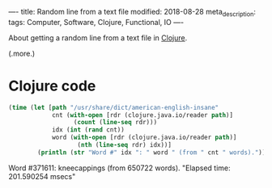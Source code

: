 ----
title: Random line from a text file
modified: 2018-08-28
meta_description: 
tags: Computer, Software, Clojure, Functional, IO
----

#+OPTIONS: ^:nil

About getting a random line from a text file in [[http://clojure.org/][Clojure]].

(.more.)

* Clojure code
    :PROPERTIES:
    :CUSTOM_ID: clojure-code
    :END:

#+BEGIN_SRC clojure
  (time (let [path "/usr/share/dict/american-english-insane"
              cnt (with-open [rdr (clojure.java.io/reader path)]
                    (count (line-seq rdr)))
              idx (int (rand cnt))
              word (with-open [rdr (clojure.java.io/reader path)]
                     (nth (line-seq rdr) idx))]
          (println (str "Word #" idx ": " word " (from " cnt " words)."))))
#+END_SRC

Word #371611: kneecappings (from 650722 words). "Elapsed time:
201.590254 msecs"
